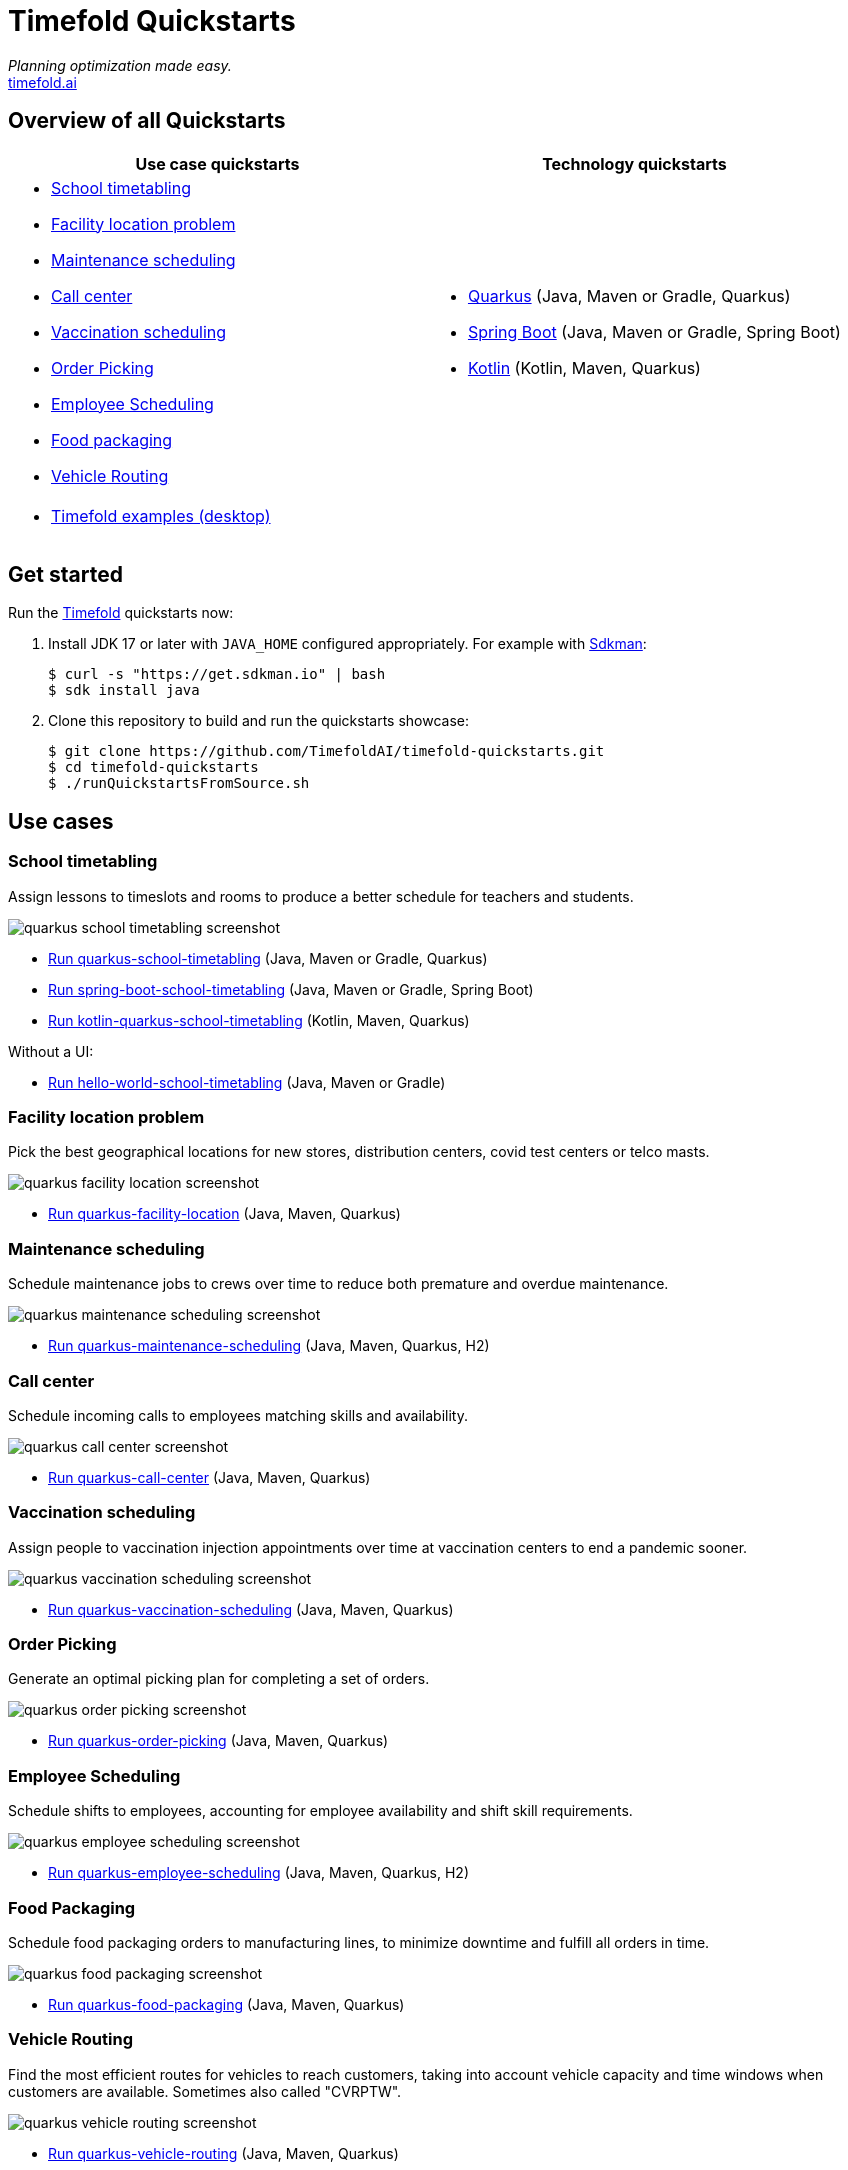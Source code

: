 = Timefold Quickstarts

_Planning optimization made easy._ +
https://timefold.ai[timefold.ai]

== Overview of all Quickstarts

|===
|Use case quickstarts |Technology quickstarts

a|* <<school-timetabling, School timetabling>>
* <<facility-location, Facility location problem>>
* <<maintenance-scheduling, Maintenance scheduling>>
* <<call-center, Call center>>
* <<vaccination-scheduling, Vaccination scheduling>>
* <<order-picking, Order Picking>>
* <<employee-scheduling, Employee Scheduling>>
* <<food-packaging, Food packaging>>
* <<vehicle-routing, Vehicle Routing>>

a|* link:use-cases/school-timetabling/README.adoc[Quarkus] (Java, Maven or Gradle, Quarkus)
* link:technology/java-spring-boot/README.adoc[Spring Boot] (Java, Maven or Gradle, Spring Boot)
* link:technology/kotlin-quarkus/README.adoc[Kotlin] (Kotlin, Maven, Quarkus)

2+a|* <<timefold-solver-examples, Timefold examples (desktop)>>
|===

== Get started

Run the https://timefold.ai[Timefold] quickstarts now:

. Install JDK 17 or later with `JAVA_HOME` configured appropriately.
For example with https://sdkman.io[Sdkman]:
+
[source, shell]
----
$ curl -s "https://get.sdkman.io" | bash
$ sdk install java
----

. Clone this repository to build and run the quickstarts showcase:
+
[source, shell]
----
$ git clone https://github.com/TimefoldAI/timefold-quickstarts.git
$ cd timefold-quickstarts
$ ./runQuickstartsFromSource.sh
----

== Use cases

=== School timetabling

Assign lessons to timeslots and rooms to produce a better schedule for teachers and students.

image::build/quickstarts-showcase/src/main/resources/META-INF/resources/screenshot/quarkus-school-timetabling-screenshot.png[]

* link:use-cases/school-timetabling/README.adoc[Run quarkus-school-timetabling] (Java, Maven or Gradle, Quarkus)
* link:technology/java-spring-boot/README.adoc[Run spring-boot-school-timetabling] (Java, Maven or Gradle, Spring Boot)
* link:technology/kotlin-quarkus/README.adoc[Run kotlin-quarkus-school-timetabling] (Kotlin, Maven, Quarkus)

Without a UI:

* link:hello-world/README.adoc[Run hello-world-school-timetabling] (Java, Maven or Gradle)

=== Facility location problem

Pick the best geographical locations for new stores, distribution centers, covid test centers or telco masts.

image::build/quickstarts-showcase/src/main/resources/META-INF/resources/screenshot/quarkus-facility-location-screenshot.png[]

* link:use-cases/facility-location/README.adoc[Run quarkus-facility-location] (Java, Maven, Quarkus)

=== Maintenance scheduling

Schedule maintenance jobs to crews over time to reduce both premature and overdue maintenance.

image::build/quickstarts-showcase/src/main/resources/META-INF/resources/screenshot/quarkus-maintenance-scheduling-screenshot.png[]

* link:use-cases/maintenance-scheduling/README.adoc[Run quarkus-maintenance-scheduling] (Java, Maven, Quarkus, H2)

=== Call center

Schedule incoming calls to employees matching skills and availability.

image::build/quickstarts-showcase/src/main/resources/META-INF/resources/screenshot/quarkus-call-center-screenshot.png[]

* link:use-cases/call-center/README.adoc[Run quarkus-call-center] (Java, Maven, Quarkus)

=== Vaccination scheduling

Assign people to vaccination injection appointments over time at vaccination centers to end a pandemic sooner.

image::build/quickstarts-showcase/src/main/resources/META-INF/resources/screenshot/quarkus-vaccination-scheduling-screenshot.png[]

* link:use-cases/vaccination-scheduling/README.adoc[Run quarkus-vaccination-scheduling] (Java, Maven, Quarkus)

=== Order Picking

Generate an optimal picking plan for completing a set of orders.

image::build/quickstarts-showcase/src/main/resources/META-INF/resources/screenshot/quarkus-order-picking-screenshot.png[]

* link:use-cases/order-picking/README.adoc[Run quarkus-order-picking] (Java, Maven, Quarkus)

=== Employee Scheduling

Schedule shifts to employees, accounting for employee availability and shift skill requirements.

image::build/quickstarts-showcase/src/main/resources/META-INF/resources/screenshot/quarkus-employee-scheduling-screenshot.png[]

* link:use-cases/employee-scheduling/README.adoc[Run quarkus-employee-scheduling] (Java, Maven, Quarkus, H2)

=== Food Packaging

Schedule food packaging orders to manufacturing lines, to minimize downtime and fulfill all orders in time.

image::build/quickstarts-showcase/src/main/resources/META-INF/resources/screenshot/quarkus-food-packaging-screenshot.png[]

* link:use-cases/food-packaging/README.adoc[Run quarkus-food-packaging] (Java, Maven, Quarkus)

=== Vehicle Routing

Find the most efficient routes for vehicles to reach customers, taking into account vehicle capacity and time windows when customers are available. Sometimes also called "CVRPTW".

image::build/quickstarts-showcase/src/main/resources/META-INF/resources/screenshot/quarkus-vehicle-routing-screenshot.png[]

* link:use-cases/vehicle-routing/README.adoc[Run quarkus-vehicle-routing] (Java, Maven, Quarkus)

=== Timefold examples (desktop)

Many examples in desktop technology.

image::build/quickstarts-showcase/src/main/resources/META-INF/resources/screenshot/timefold-solver-examples-screenshot.png[]

[[run]]
==== Run the application

. Git clone the timefold-solver repo and navigate to this directory:
+
[source, shell]
----
$ git clone https://github.com/TimefoldAI/timefold-solver.git
...
$ cd timefold-solver/examples
----

. Start the application with Maven:
+
[source, shell]
----
$ mvn exec:java
----

== Legal notice

Timefold Quickstarts was https://timefold.ai/blog/2023/optaplanner-fork/[forked] on 20 April 2023 from OptaPlanner Quickstarts,
which was entirely Apache-2.0 licensed (a permissive license).

Timefold Quickstarts is a derivative work of OptaPlanner Quickstarts,
which includes copyrights of the original creator, Red Hat Inc., affiliates and contributors,
that were all entirely licensed under the Apache-2.0 license.
Every source file has been modified.
